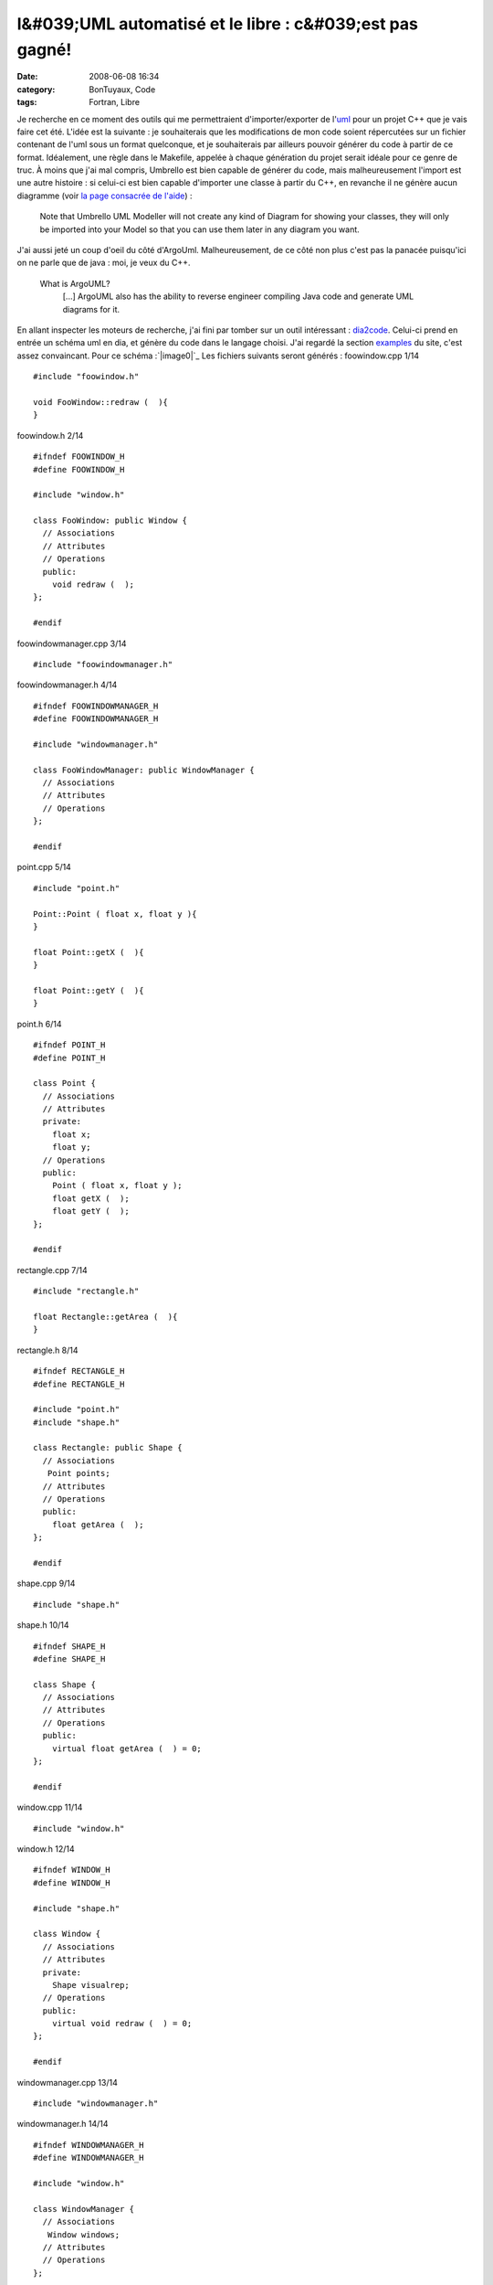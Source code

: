 l&#039;UML automatisé et le libre : c&#039;est pas gagné!
#########################################################
:date: 2008-06-08 16:34
:category: BonTuyaux, Code
:tags: Fortran, Libre

Je recherche en ce moment des outils qui me permettraient
d'importer/exporter de l'`uml`_ pour un projet C++ que je vais
faire cet été. L'idée est la suivante : je souhaiterais que les
modifications de mon code soient répercutées sur un fichier
contenant de l'uml sous un format quelconque, et je souhaiterais
par ailleurs pouvoir générer du code à partir de ce format.
Idéalement, une règle dans le Makefile, appelée à chaque génération
du projet serait idéale pour ce genre de truc. À moins que j'ai mal
compris, Umbrello est bien capable de générer du code, mais
malheureusement l'import est une autre histoire : si celui-ci est
bien capable d'importer une classe à partir du C++, en revanche il
ne génère aucun diagramme (voir `la page consacrée de l'aide`_) :
    Note that Umbrello UML Modeller will not create any kind of Diagram
    for showing your classes, they will only be imported into your
    Model so that you can use them later in any diagram you want.

J'ai aussi jeté un coup d'oeil du côté d'ArgoUml. Malheureusement,
de ce côté non plus c'est pas la panacée puisqu'ici on ne parle que
de java : moi, je veux du C++.
    What is ArgoUML? 
        [...]
        ArgoUML also has the ability to reverse engineer compiling Java
        code and generate UML diagrams for it.


En allant inspecter les moteurs de recherche, j'ai fini par tomber
sur un outil intéressant : `dia2code`_. Celui-ci prend en entrée un
schéma uml en dia, et génère du code dans le langage choisi. J'ai
regardé la section `examples`_ du site, c'est assez convaincant.
Pour ce schéma :`|image0|`_ Les fichiers suivants seront générés :
foowindow.cpp 1/14
::

    #include "foowindow.h"
    
    void FooWindow::redraw (  ){
    }

foowindow.h 2/14
::

    #ifndef FOOWINDOW_H
    #define FOOWINDOW_H
    
    #include "window.h"
    
    class FooWindow: public Window {
      // Associations
      // Attributes
      // Operations
      public:
        void redraw (  );
    };
    
    #endif

foowindowmanager.cpp 3/14
::

    #include "foowindowmanager.h"

foowindowmanager.h 4/14
::

    #ifndef FOOWINDOWMANAGER_H
    #define FOOWINDOWMANAGER_H
    
    #include "windowmanager.h"
    
    class FooWindowManager: public WindowManager {
      // Associations
      // Attributes
      // Operations
    };
    
    #endif

point.cpp 5/14
::

    #include "point.h"
    
    Point::Point ( float x, float y ){
    }
    
    float Point::getX (  ){
    }
    
    float Point::getY (  ){
    }

point.h 6/14
::

    #ifndef POINT_H
    #define POINT_H
    
    class Point {
      // Associations
      // Attributes
      private:
        float x;
        float y;
      // Operations
      public:
        Point ( float x, float y );
        float getX (  );
        float getY (  );
    };
    
    #endif

rectangle.cpp 7/14
::

    #include "rectangle.h"
    
    float Rectangle::getArea (  ){
    }

rectangle.h 8/14
::

    #ifndef RECTANGLE_H
    #define RECTANGLE_H
    
    #include "point.h"
    #include "shape.h"
    
    class Rectangle: public Shape {
      // Associations
       Point points;
      // Attributes
      // Operations
      public:
        float getArea (  );
    };
    
    #endif

shape.cpp 9/14
::

    #include "shape.h"

shape.h 10/14
::

    #ifndef SHAPE_H
    #define SHAPE_H
    
    class Shape {
      // Associations
      // Attributes
      // Operations
      public:
        virtual float getArea (  ) = 0;
    };
    
    #endif

window.cpp 11/14
::

    #include "window.h"

window.h 12/14
::

    #ifndef WINDOW_H
    #define WINDOW_H
    
    #include "shape.h"
    
    class Window {
      // Associations
      // Attributes
      private:
        Shape visualrep;
      // Operations
      public:
        virtual void redraw (  ) = 0;
    };
    
    #endif

windowmanager.cpp 13/14
::

    #include "windowmanager.h"

windowmanager.h 14/14
::

    #ifndef WINDOWMANAGER_H
    #define WINDOWMANAGER_H
    
    #include "window.h"
    
    class WindowManager {
      // Associations
       Window windows;
      // Attributes
      // Operations
    };
    
    #endif

Pas mal. Il y a de l'idée. Maintenant, cherchons s'il existe le
procédé inverse. J'ai trouvé trois outils capables de générer de
l'uml dia à partir du C++ : `cpp2dia`_, `autodia`_ et `medoosa`_.
Autant vous dire tout de suite que rien de spécialement convaincant
ne sort de ces programmes.

-  Le dernier de ces 3 à avoir été mis à jour semble être autodia
   (2007). Autodia est un script perl qui peut parser plusieurs
   langage, mais il semblerait que le module C++ soit buggué. D'abord,
   la sortie est immonde et complètement enchevêtrée. Mais ça, ça
   s'édite avec dia (du moment que les associations sont bonnes, moi
   je suis content). Ensuite il prend mal les noms des classes
   puisqu'il m'a embarqué l'accolade ouvrante à chaque génération de
   classe (Je le soupçonne en fait d'avoir oublié de gérer les
   namespaces). J'ai tout de même écrit à l'auteur pour lui signaler
   le problème.
-  cpp2dia est celui qui n'a pas été mis à jour depuis le plus de
   temps (mai 2003). Cependant, les `screenshots`_ ont l'air sympa.
   C'est un script tcl que j'ai réussi à faire marcher, mais qui ne
   m'a pas du tout donné le même genre de résultat que ce qu'on peut
   voir sur le site. Pourtant, l'idée est intéressante : au lieu de
   parser le programme lui-même, il se sert des ctags pour récupérer
   ce qui l'intéresse, comptant ainsi sur un programme qui marche
   assez bien et auquel on peut résolument faire confiance. Par
   ailleurs, il utilise neato (qui fait partie de `graphviz`_) pour
   organiser le tout, donc la sortie est nettement plus lisible.
   Malheurleusement, j'ai eu beau traffiquer mon ~/.cpp2diarc, dans
   tous les sens, pas de bol pour moi, les attributs ne sont pas pris
   en compte (J'ai aussi contacté l'auteur pour lui demander s'il
   avait une astuce).
-  Il reste medoosa, sans doute le plus élaboré des trois, mais non
   véritablement mieux maintenu que cpp2dia (août 2003 pour la
   dernière release). Ce programme a été écrit par un thésard, et sait
   lui aussi produire des `sorties`_ assez sexy. L'idée originale est
   que celui-ci se sert de ccdoc, un utilitaire de documentation à la
   doxygen, pour générer le graphe. Malheureusement, il faut une
   vieille version de ccdoc (la 0.7a) pour le faire marcher, et j'ai
   été incapable de trouver celle-ci en téléchargement (encore une
   fois, j'ai contacté l'auteur pour lui signaler ce problème, lui
   conseillant de s'arranger avec les auteurs de ccdoc pour qu'ils
   remettent une vieille version en ligne, car cela nuit à son
   programme).

Conclusion : rien de bien convaincant pour l'instant. Cependant, je
n'avais pas encore regardé bouml et je viens de voir qu'ils
mentionnaient le genre de fonctionnalités que je recherche.
Quelqu'un a testé? Ou bien dans le cas général, connaissez-vous un
quelque chose capable de faire mon bonheur?

.. _uml: http://fr.wikipedia.org/wiki/Unified_Modeling_Language
.. _la page consacrée de l'aide: http://docs.kde.org/stable/en_GB/kdesdk/umbrello/code-import.html
.. _dia2code: http://dia2code.sourceforge.net/index.html
.. _examples: http://dia2code.sourceforge.net/examples.html
.. _|image1|: http://chm.duquesne.free.fr/blog/wp-content/example2.png
.. _cpp2dia: http://cpp2dia.sourceforge.net/
.. _autodia: http://www.aarontrevena.co.uk/opensource/autodia/index.html
.. _medoosa: http://medoosa.sourceforge.net/
.. _screenshots: http://cpp2dia.sourceforge.net/screenshots.html
.. _graphviz: http://www.graphviz.org/
.. _sorties: http://medoosa.sourceforge.net/medoosa-model.ps
.. |image0| image:: http://chm.duquesne.free.fr/blog/wp-content/example2-300x135.png
.. |image1| image:: http://chm.duquesne.free.fr/blog/wp-content/example2-300x135.png
